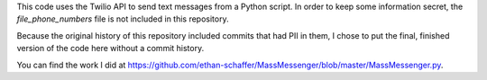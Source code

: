 This code uses the Twilio API to send text messages from a Python script. In order to keep some information secret, the `file_phone_numbers` file is not included in this repository. 

Because the original history of this repository included commits that had PII in them, I chose to put the final, finished version of the code here without a commit history. 

You can find the work I did at https://github.com/ethan-schaffer/MassMessenger/blob/master/MassMessenger.py.

